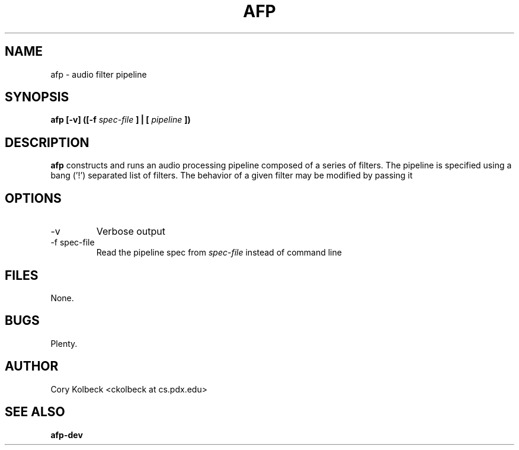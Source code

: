 .TH AFP 1 "DECEMBER 2010" Linux "User Manuals"
.SH NAME
afp \- audio filter pipeline
.SH SYNOPSIS
.B afp [-v] ([-f 
.I spec-file
.B ] | [
.I pipeline
.B ])
.SH DESCRIPTION
.B afp
constructs and runs an audio processing pipeline composed 
of a series of filters.  The pipeline is specified using a 
bang ('!') separated list of filters. The behavior of a 
given filter may be modified by passing it  

.SH OPTIONS
.IP -v
Verbose output
.IP "-f spec-file"
Read the pipeline spec from 
.I spec-file
instead of command line
.SH FILES
	None.
.SH BUGS
	Plenty.
.SH AUTHOR
Cory Kolbeck <ckolbeck at cs.pdx.edu>
.SH "SEE ALSO"
.BR afp-dev
